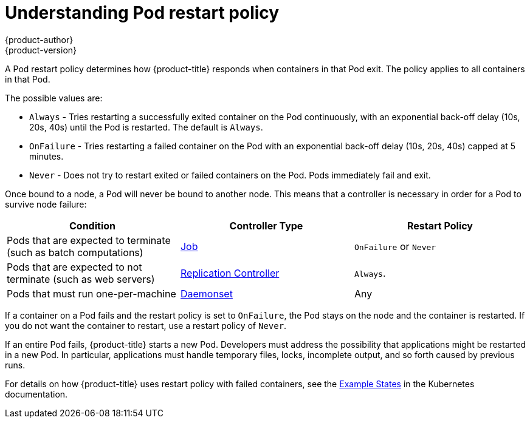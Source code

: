 [[nodes-configuring-nodes]]
= Understanding Pod restart policy
{product-author}
{product-version}
:data-uri:
:icons:
:experimental:
:toc: macro
:toc-title:


//from https://kubernetes.io/docs/concepts/workloads/pods/pod-lifecycle/#restart-policy
A Pod restart policy determines how {product-title} responds when containers in that Pod exit.
The policy applies to all containers in that Pod.

The possible values are:

* `Always` - Tries restarting a successfully exited container on the Pod continuously, with an exponential back-off delay (10s, 20s, 40s) until the Pod is restarted. The default is `Always`.
* `OnFailure` - Tries restarting a failed container on the Pod with an exponential back-off delay (10s, 20s, 40s) capped at 5 minutes.
* `Never` - Does not try to restart exited or failed containers on the Pod. Pods immediately fail and exit.

//https://kubernetes-v1-4.github.io/docs/user-guide/pod-states/
Once bound to a node, a Pod will never be bound to another node. This means that a controller is necessary in order for a Pod to survive node failure:

[cols="3",options="header"]
|===

|Condition
|Controller Type
|Restart Policy

|Pods that are expected to terminate (such as batch computations)
|xref:../../architecture/core_concepts/deployments.adoc#jobs[Job]
|`OnFailure` or `Never`

|Pods that are expected to not terminate (such as web servers)
|xref:../../architecture/core_concepts/deployments.adoc#replication-controllers[Replication Controller]
| `Always`.

|Pods that must run one-per-machine
|xref:../../dev_guide/daemonsets.adoc#dev-guide-daemonsets[Daemonset]
|Any
|===

If a container on a Pod fails and the restart policy is set to `OnFailure`, the Pod stays on the node and the container is restarted. If you do not want the container to
restart, use a restart policy of `Never`.

//https://kubernetes.io/docs/concepts/workloads/controllers/jobs-run-to-completion/#handling-pod-and-container-failures
If an entire Pod fails, {product-title} starts a new Pod. Developers must address the possibility that applications might be restarted in a new Pod. In particular,
applications must handle temporary files, locks, incomplete output, and so forth caused by previous runs.

For details on how {product-title} uses restart policy with failed containers, see
the link:https://kubernetes.io/docs/concepts/workloads/pods/pod-lifecycle/#example-states[Example States] in the Kubernetes documentation.

